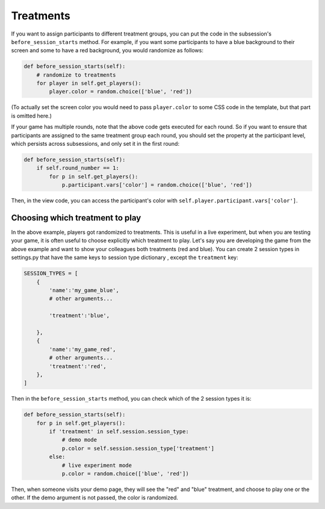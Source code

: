 Treatments
==========

If you want to assign participants to different treatment groups, you
can put the code in the subsession's ``before_session_starts`` method.
For example, if you want some participants to have a blue background to
their screen and some to have a red background, you would randomize as
follows:

.. code:: python

    def before_session_starts(self):
        # randomize to treatments
        for player in self.get_players():
            player.color = random.choice(['blue', 'red'])

(To actually set the screen color you would need to pass
``player.color`` to some CSS code in the template, but that part is
omitted here.)

If your game has multiple rounds, note that the above code gets executed
for each round. So if you want to ensure that participants are assigned
to the same treatment group each round, you should set the property at
the participant level, which persists across subsessions, and only set
it in the first round:

.. code:: python

    def before_session_starts(self):
        if self.round_number == 1:
            for p in self.get_players():
                p.participant.vars['color'] = random.choice(['blue', 'red'])

Then, in the view code, you can access the participant's color with
``self.player.participant.vars['color']``.


Choosing which treatment to play
--------------------------------

In the above example, players got randomized to treatments. This is
useful in a live experiment, but when you are testing your game, it is
often useful to choose explicitly which treatment to play. Let's say you
are developing the game from the above example and want to show your
colleagues both treatments (red and blue). You can create 2 session
types in settings.py that have the same keys to session type dictionary
, except the ``treatment`` key:

.. code:: python

    SESSION_TYPES = [
        {
            'name':'my_game_blue',
            # other arguments...

            'treatment':'blue',

        },
        {
            'name':'my_game_red',
            # other arguments...
            'treatment':'red',
        },
    ]

Then in the ``before_session_starts`` method, you can check which of the
2 session types it is:

.. code:: python

    def before_session_starts(self):
        for p in self.get_players():
            if 'treatment' in self.session.session_type:
                # demo mode
                p.color = self.session.session_type['treatment']
            else:
                # live experiment mode
                p.color = random.choice(['blue', 'red'])

Then, when someone visits your demo page, they will see the "red" and
"blue" treatment, and choose to play one or the other. If the demo
argument is not passed, the color is randomized.
